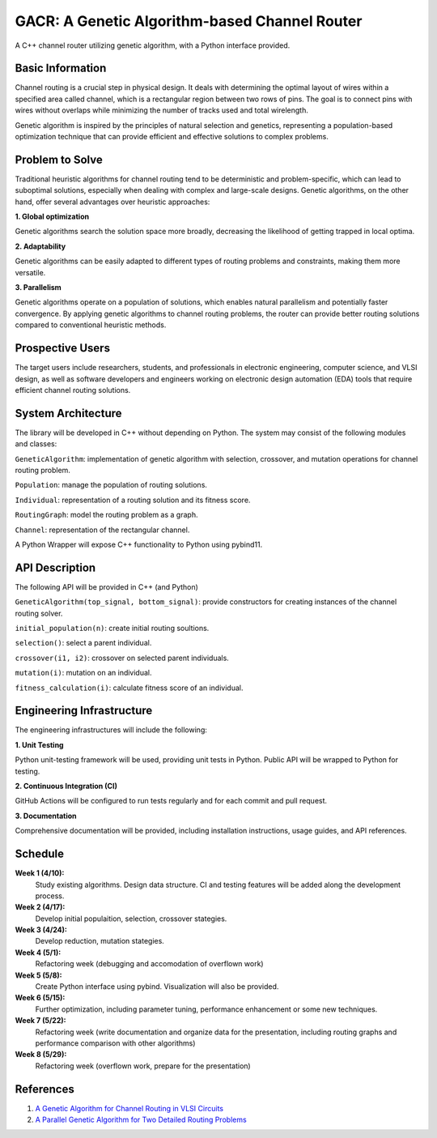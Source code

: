 =======================================================
GACR: A Genetic Algorithm-based Channel Router
=======================================================
A C++ channel router utilizing genetic algorithm, with a Python interface provided.


Basic Information
========================
Channel routing is a crucial step in physical design. It deals with determining the optimal layout of wires within a specified area called channel, which is a rectangular region between two rows of pins. The goal is to connect pins with wires without overlaps while minimizing the number of tracks used and total wirelength.

Genetic algorithm is inspired by the principles of natural selection and genetics, representing a population-based optimization technique that can provide efficient and effective solutions to complex problems.


Problem to Solve
========================
Traditional heuristic algorithms for channel routing tend to be deterministic and problem-specific, which can lead to suboptimal solutions, especially when dealing with complex and large-scale designs. Genetic algorithms, on the other hand, offer several advantages over heuristic approaches:

**1. Global optimization**

Genetic algorithms search the solution space more broadly, decreasing the likelihood of getting trapped in local optima.

**2. Adaptability** 
 
Genetic algorithms can be easily adapted to different types of routing problems and constraints, making them more versatile.

**3. Parallelism** 
 
Genetic algorithms operate on a population of solutions, which enables natural parallelism and potentially faster convergence.
By applying genetic algorithms to channel routing problems, the router can provide better routing solutions compared to conventional heuristic methods.

Prospective Users
========================
The target users include researchers, students, and professionals in electronic engineering, computer science, and VLSI design, as well as software developers and engineers working on electronic design automation (EDA) tools that require efficient channel routing solutions.

System Architecture
========================
The library will be developed in C++ without depending on Python. The system may consist of the following modules and classes:

``GeneticAlgorithm``: implementation of genetic algorithm with selection, crossover, and mutation operations for channel routing problem.

``Population``: manage the population of routing solutions.

``Individual``: representation of a routing solution and its fitness score.

``RoutingGraph``: model the routing problem as a graph.

``Channel``: representation of the rectangular channel.

A Python Wrapper will expose C++ functionality to Python using pybind11.

API Description
========================
The following API will be provided in C++ (and Python)

``GeneticAlgorithm(top_signal, bottom_signal)``: provide constructors for creating instances of the channel routing solver.

``initial_population(n)``: create initial routing soultions.

``selection()``: select a parent individual.

``crossover(i1, i2)``: crossover on selected parent individuals.

``mutation(i)``: mutation on an individual.

``fitness_calculation(i)``: calculate fitness score of an individual.

Engineering Infrastructure
============================
The engineering infrastructures will include the following:

**1. Unit Testing**

Python unit-testing framework will be used, providing unit tests in Python. Public API will be wrapped to Python for testing.

**2. Continuous Integration (CI)**

GitHub Actions will be configured to run tests regularly and for each commit and pull request.

**3. Documentation**

Comprehensive documentation will be provided, including installation instructions, usage guides, and API references.


Schedule
============================
**Week 1 (4/10):**
    Study existing algorithms. Design data structure. CI and testing features will be added along the development process.

**Week 2 (4/17):**
    Develop initial populaition, selection, crossover stategies.

**Week 3 (4/24):**
    Develop reduction, mutation stategies.

**Week 4 (5/1):**
    Refactoring week (debugging and accomodation of overflown work)

**Week 5 (5/8):**
    Create Python interface using pybind. Visualization will also be provided. 

**Week 6 (5/15):**
    Further optimization, including parameter tuning, performance enhancement or some new techniques.

**Week 7 (5/22):**
    Refactoring week (write documentation and organize data for the presentation, including routing graphs and performance comparison with other algorithms)

**Week 8 (5/29):**
    Refactoring week (overflown work, prepare for the presentation)

References
===========
1. `A Genetic Algorithm for Channel Routing in VLSI Circuits <https://ieeexplore.ieee.org/document/6792156?denied=>`_
2. `A Parallel Genetic Algorithm for Two Detailed Routing Problems <https://ieeexplore.ieee.org/document/542012>`_
